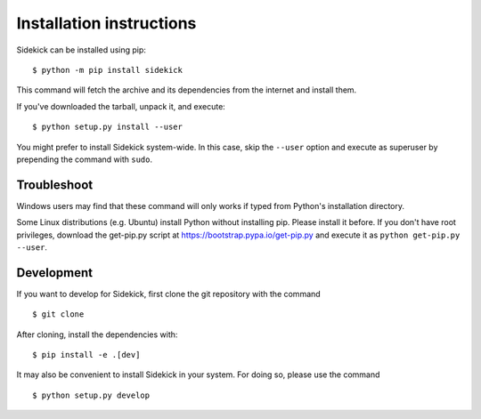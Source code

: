 =========================
Installation instructions
=========================

Sidekick can be installed using pip::

    $ python -m pip install sidekick

This command will fetch the archive and its dependencies from the internet and
install them. 

If you've downloaded the tarball, unpack it, and execute::

    $ python setup.py install --user

You might prefer to install Sidekick system-wide. In this case, skip the ``--user``
option and execute as superuser by prepending the command with ``sudo``.


Troubleshoot
------------

Windows users may find that these command will only works if typed from Python's
installation directory.

Some Linux distributions (e.g. Ubuntu) install Python without installing pip.
Please install it before. If you don't have root privileges, download the
get-pip.py script at https://bootstrap.pypa.io/get-pip.py and execute it as
``python get-pip.py --user``.


Development
-----------

If you want to develop for Sidekick, first clone the git repository with the
command

::

    $ git clone

After cloning, install the dependencies with::

    $ pip install -e .[dev]

It may also be convenient to install Sidekick in your system. For doing so,
please use the command

::

    $ python setup.py develop